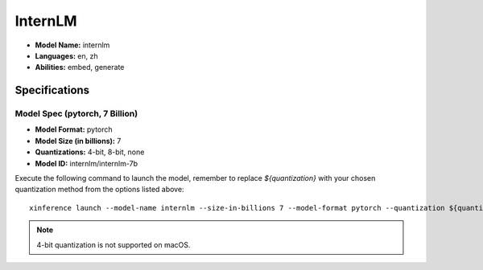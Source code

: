 .. _models_builtin_internlm:

========
InternLM
========

- **Model Name:** internlm
- **Languages:** en, zh
- **Abilities:** embed, generate

Specifications
^^^^^^^^^^^^^^

Model Spec (pytorch, 7 Billion)
+++++++++++++++++++++++++++++++

- **Model Format:** pytorch
- **Model Size (in billions):** 7
- **Quantizations:** 4-bit, 8-bit, none
- **Model ID:** internlm/internlm-7b

Execute the following command to launch the model, remember to replace `${quantization}` with your chosen quantization method from the options listed above::

   xinference launch --model-name internlm --size-in-billions 7 --model-format pytorch --quantization ${quantization}

.. note::

   4-bit quantization is not supported on macOS.
